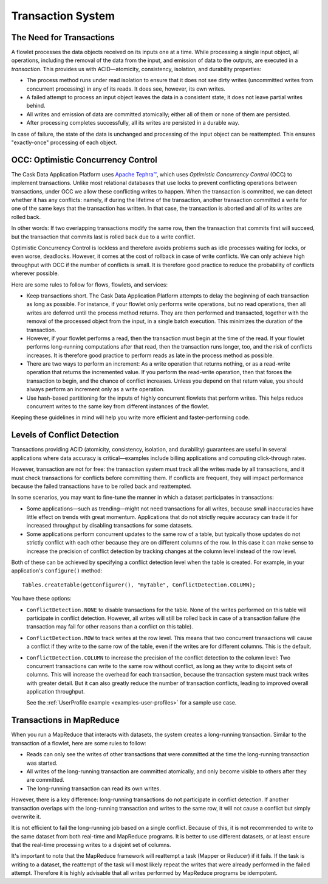 .. meta::
    :author: Cask Data, Inc.
    :copyright: Copyright © 2014-2015 Cask Data, Inc.

.. _transaction-system:

==================
Transaction System
==================

The Need for Transactions
-------------------------

A flowlet processes the data objects received on its inputs one at a time. While processing
a single input object, all operations, including the removal of the data from the input,
and emission of data to the outputs, are executed in a *transaction*. This provides us
with ACID—atomicity, consistency, isolation, and durability properties:

- The process method runs under read isolation to ensure that it does not see dirty writes
  (uncommitted writes from concurrent processing) in any of its reads.
  It does see, however, its own writes.

- A failed attempt to process an input object leaves the data in a consistent state;
  it does not leave partial writes behind.

- All writes and emission of data are committed atomically;
  either all of them or none of them are persisted.

- After processing completes successfully, all its writes are persisted in a durable way.

In case of failure, the state of the data is unchanged and processing of the input
object can be reattempted. This ensures "exactly-once" processing of each object.

OCC: Optimistic Concurrency Control
-----------------------------------

The Cask Data Application Platform uses `Apache Tephra™ <http://tephra.incubator.apache.org>`__, 
which uses *Optimistic Concurrency Control* (OCC) to implement transactions. Unlike most relational
databases that use locks to prevent conflicting operations between transactions, under OCC
we allow these conflicting writes to happen. When the transaction is committed, we can
detect whether it has any conflicts: namely, if during the lifetime of the transaction,
another transaction committed a write for one of the same keys that the transaction has
written. In that case, the transaction is aborted and all of its writes are rolled back.

In other words: If two overlapping transactions modify the same row, then the transaction
that commits first will succeed, but the transaction that commits last is rolled back due
to a write conflict.

Optimistic Concurrency Control is lockless and therefore avoids problems such as idle
processes waiting for locks, or even worse, deadlocks. However, it comes at the cost of
rollback in case of write conflicts. We can only achieve high throughput with OCC if the
number of conflicts is small. It is therefore good practice to reduce the probability of
conflicts wherever possible.

Here are some rules to follow for flows, flowlets, and services:

- Keep transactions short. The Cask Data Application Platform attempts to delay the beginning of each
  transaction as long as possible. For instance, if your flowlet only performs write
  operations, but no read operations, then all writes are deferred until the process
  method returns. They are then performed and transacted, together with the
  removal of the processed object from the input, in a single batch execution.
  This minimizes the duration of the transaction.

- However, if your flowlet performs a read, then the transaction must
  begin at the time of the read. If your flowlet performs long-running
  computations after that read, then the transaction runs longer, too,
  and the risk of conflicts increases. It is therefore good practice
  to perform reads as late in the process method as possible.

- There are two ways to perform an increment: As a write operation that
  returns nothing, or as a read-write operation that returns the incremented
  value. If you perform the read-write operation, then that forces the
  transaction to begin, and the chance of conflict increases. Unless you
  depend on that return value, you should always perform an increment
  only as a write operation.

- Use hash-based partitioning for the inputs of highly concurrent flowlets
  that perform writes. This helps reduce concurrent writes to the same
  key from different instances of the flowlet.

Keeping these guidelines in mind will help you write more efficient and faster-performing
code.

.. _transaction-system-conflict-detection:

Levels of Conflict Detection
----------------------------

Transactions providing ACID (atomicity, consistency, isolation, and durability) guarantees
are useful in several applications where data accuracy is critical—examples include billing
applications and computing click-through rates.

However, transaction are not for free: the transaction system must track all the writes
made by all transactions, and it must check transactions for conflicts before committing them.
If conflicts are frequent, they will impact performance because the failed transactions
have to be rolled back and reattempted.

In some scenarios, you may want to fine-tune the manner in which a dataset participates in
transactions:

- Some applications—such as trending—might not need transactions for all writes, because
  small inaccuracies have little effect on trends with great momentum. Applications that
  do not strictly require accuracy can trade it for increased throughput by disabling
  transactions for some datasets.
- Some applications perform concurrent updates to the same row of a table, but typically
  those updates do not strictly conflict with each other because they are on different
  columns of the row. In this case it can make sense to increase the precision of conflict
  detection by tracking changes at the column level instead of the row level.

Both of these can be achieved by specifying a conflict detection level when the table is
created. For example, in your application's ``configure()`` method::

    Tables.createTable(getConfigurer(), "myTable", ConflictDetection.COLUMN);

You have these options:

- ``ConflictDetection.NONE`` to disable transactions for the table. None of the writes
  performed on this table will participate in conflict detection. However, all writes
  will still be rolled back in case of a transaction failure (the transaction may fail
  for other reasons than a conflict on this table).
- ``ConflictDetection.ROW`` to track writes at the row level. This means that two
  concurrent transactions will cause a conflict if they write to the same row of the table,
  even if the writes are for different columns. This is the default.
- ``ConflictDetection.COLUMN`` to increase the precision of the conflict detection to
  the column level: Two concurrent transactions can write to the same row without conflict,
  as long as they write to disjoint sets of columns. This will increase the overhead for
  each transaction, because the transaction system must track writes with greater detail.
  But it can also greatly reduce the number of transaction conflicts, leading to improved
  overall application throughput.

  See the :ref:`UserProfile example <examples-user-profiles>`
  for a sample use case.

Transactions in MapReduce
-------------------------
When you run a MapReduce that interacts with datasets, the system creates a
long-running transaction. Similar to the transaction of a flowlet, here are
some rules to follow:

- Reads can only see the writes of other transactions that were committed
  at the time the long-running transaction was started.

- All writes of the long-running transaction are committed atomically,
  and only become visible to others after they are committed.

- The long-running transaction can read its own writes.

However, there is a key difference: long-running transactions do not participate in
conflict detection. If another transaction overlaps with the long-running transaction and
writes to the same row, it will not cause a conflict but simply overwrite it.

It is not efficient to fail the long-running job based on a single conflict. Because of
this, it is not recommended to write to the same dataset from both real-time and MapReduce
programs. It is better to use different datasets, or at least ensure that the real-time
processing writes to a disjoint set of columns.

It's important to note that the MapReduce framework will reattempt a task (Mapper or
Reducer) if it fails. If the task is writing to a dataset, the reattempt of the task will
most likely repeat the writes that were already performed in the failed attempt. Therefore
it is highly advisable that all writes performed by MapReduce programs be idempotent.
